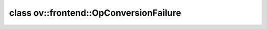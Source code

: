.. index:: pair: class; ov::frontend::OpConversionFailure
.. _doxid-classov_1_1frontend_1_1_op_conversion_failure:

class ov::frontend::OpConversionFailure
=======================================






.. ref-code-block:: cpp
	:class: doxyrest-overview-code-block

	#include <exception.hpp>
	
	class OpConversionFailure: public :ref:`ov::AssertFailure<doxid-classov_1_1_assert_failure>`
	{
	public:
		// construction
	
		:target:`OpConversionFailure<doxid-classov_1_1frontend_1_1_op_conversion_failure_1a37f972984e1e999ef656802a7abc5d8f>`(
			const :ref:`CheckLocInfo<doxid-structov_1_1_check_loc_info>`& check_loc_info,
			const std::string& context,
			const std::string& explanation
			);
	};

